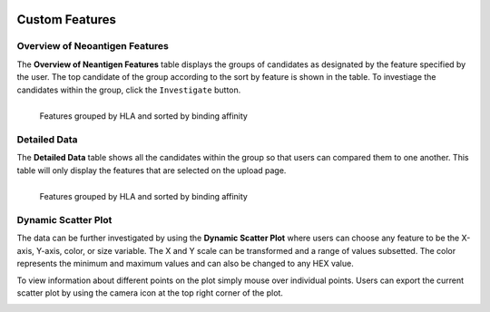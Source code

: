 .. image:: ../../images/pVACview_logo_trans-bg_sm_v4b.png
    :align: right
    :alt: pVACview logo

.. _custom_features:

Custom Features
---------------

Overview of Neoantigen Features
_______________________________

The **Overview of Neantigen Features** table displays the groups of candidates as designated
by the feature specified by the user. The top candidate of the group according to the sort by feature
is shown in the table. To investiage the candidates within the group, click the ``Investigate`` button.


.. figure:: ../../images/screenshots/pvacview-custom-maintable-neopredpipe.png
            :width: 1000px
            :align: left
            :figclass: align-left

            Features grouped by HLA and sorted by binding affinity

Detailed Data
_____________

The **Detailed Data** table shows all the candidates within the group so that users can
compared them to one another. This table will only display the features that are
selected on the upload page.

.. figure:: ../../images/screenshots/pvacview-custom-detaileddatatable-neopredpipe.png
            :width: 1000px
            :align: left
            :figclass: align-left

            Features grouped by HLA and sorted by binding affinity


Dynamic Scatter Plot
____________________

The data can be further investigated by using the **Dynamic Scatter Plot** where users can choose any feature to be the X-axis, Y-axis,
color, or size variable. The X and Y scale can be transformed and a range of values subsetted. The color represents the minimum
and maximum values and can also be changed to any HEX value.

To view information about different points on the plot simply mouse over individual points. Users can export the current scatter plot
by using the camera icon at the top right corner of the plot.

.. figure:: ../../images/screenshots/pvacview-custom-dynamicscatter-neopredpipe.png
            :width: 1000px
            :align: left
            :figclass: align-left








